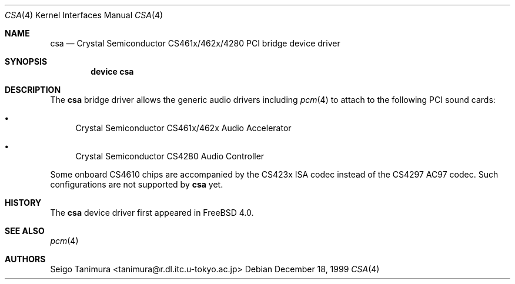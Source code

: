 .\"
.\" Copyright (c) 1999 Seigo Tanimura
.\" All rights reserved.
.\"
.\" Redistribution and use in source and binary forms, with or without
.\" modification, are permitted provided that the following conditions
.\" are met:
.\" 1. Redistributions of source code must retain the above copyright
.\"    notice, this list of conditions and the following disclaimer.
.\" 2. Redistributions in binary form must reproduce the above copyright
.\"    notice, this list of conditions and the following disclaimer in the
.\"    documentation and/or other materials provided with the distribution.
.\"
.\" THIS SOFTWARE IS PROVIDED BY THE AUTHOR AND CONTRIBUTORS ``AS IS'' AND
.\" ANY EXPRESS OR IMPLIED WARRANTIES, INCLUDING, BUT NOT LIMITED TO, THE
.\" IMPLIED WARRANTIES OF MERCHANTABILITY AND FITNESS FOR A PARTICULAR PURPOSE
.\" ARE DISCLAIMED.  IN NO EVENT SHALL THE AUTHOR OR CONTRIBUTORS BE LIABLE
.\" FOR ANY DIRECT, INDIRECT, INCIDENTAL, SPECIAL, EXEMPLARY, OR CONSEQUENTIAL
.\" DAMAGES (INCLUDING, BUT NOT LIMITED TO, PROCUREMENT OF SUBSTITUTE GOODS
.\" OR SERVICES; LOSS OF USE, DATA, OR PROFITS; OR BUSINESS INTERRUPTION)
.\" HOWEVER CAUSED AND ON ANY THEORY OF LIABILITY, WHETHER IN CONTRACT, STRICT
.\" LIABILITY, OR TORT (INCLUDING NEGLIGENCE OR OTHERWISE) ARISING IN ANY WAY
.\" OUT OF THE USE OF THIS SOFTWARE, EVEN IF ADVISED OF THE POSSIBILITY OF
.\" SUCH DAMAGE.
.\"
.\" $FreeBSD$
.\"
.Dd December 18, 1999
.Dt CSA 4
.Os
.Sh NAME
.Nm csa
.Nd Crystal Semiconductor CS461x/462x/4280 PCI bridge device driver
.Sh SYNOPSIS
.Cd "device csa"
.Sh DESCRIPTION
The
.Nm
bridge driver allows the generic audio drivers including
.Xr pcm 4
to attach to the following PCI sound cards:
.Bl -bullet -width 2m
.It
Crystal Semiconductor CS461x/462x Audio Accelerator
.It
Crystal Semiconductor CS4280 Audio Controller
.El
.Pp
Some onboard CS4610 chips are accompanied by the CS423x ISA codec
instead of the CS4297 AC97 codec.
Such configurations are not
supported by
.Nm
yet.
.Sh HISTORY
The
.Nm
device driver first appeared in
.Fx 4.0 .
.Sh SEE ALSO
.Xr pcm 4
.Sh AUTHORS
.An Seigo Tanimura Aq tanimura@r.dl.itc.u-tokyo.ac.jp
